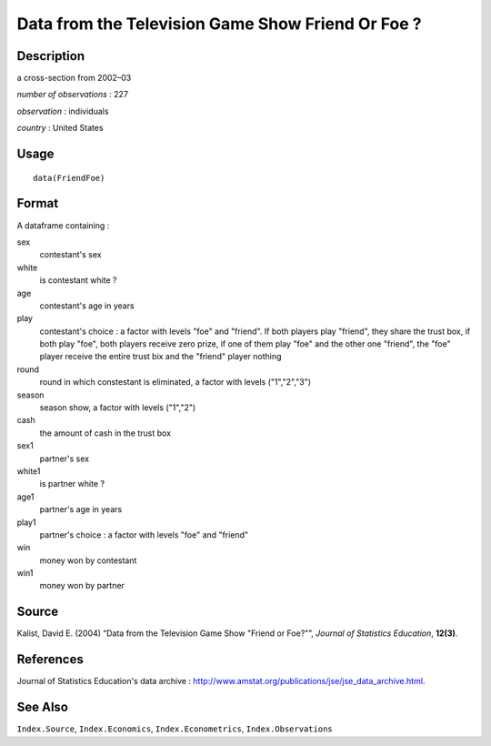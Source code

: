 +--------------------------------------+--------------------------------------+
| FriendFoe                            |
| R Documentation                      |
+--------------------------------------+--------------------------------------+

Data from the Television Game Show Friend Or Foe ?
--------------------------------------------------

Description
~~~~~~~~~~~

a cross-section from 2002–03

*number of observations* : 227

*observation* : individuals

*country* : United States

Usage
~~~~~

::

    data(FriendFoe)

Format
~~~~~~

A dataframe containing :

sex
    contestant's sex

white
    is contestant white ?

age
    contestant's age in years

play
    contestant's choice : a factor with levels "foe" and "friend". If
    both players play "friend", they share the trust box, if both play
    "foe", both players receive zero prize, if one of them play "foe"
    and the other one "friend", the "foe" player receive the entire
    trust bix and the "friend" player nothing

round
    round in which constestant is eliminated, a factor with levels
    ("1","2","3")

season
    season show, a factor with levels ("1","2")

cash
    the amount of cash in the trust box

sex1
    partner's sex

white1
    is partner white ?

age1
    partner's age in years

play1
    partner's choice : a factor with levels "foe" and "friend"

win
    money won by contestant

win1
    money won by partner

Source
~~~~~~

Kalist, David E. (2004) “Data from the Television Game Show "Friend or
Foe?"”, *Journal of Statistics Education*, **12(3)**.

References
~~~~~~~~~~

Journal of Statistics Education's data archive :
http://www.amstat.org/publications/jse/jse_data_archive.html.

See Also
~~~~~~~~

``Index.Source``, ``Index.Economics``, ``Index.Econometrics``,
``Index.Observations``
